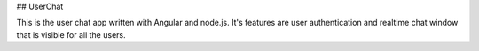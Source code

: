 ## UserChat

This is the user chat app written with Angular and node.js. It's features are user authentication and realtime chat window that is visible for all the users.